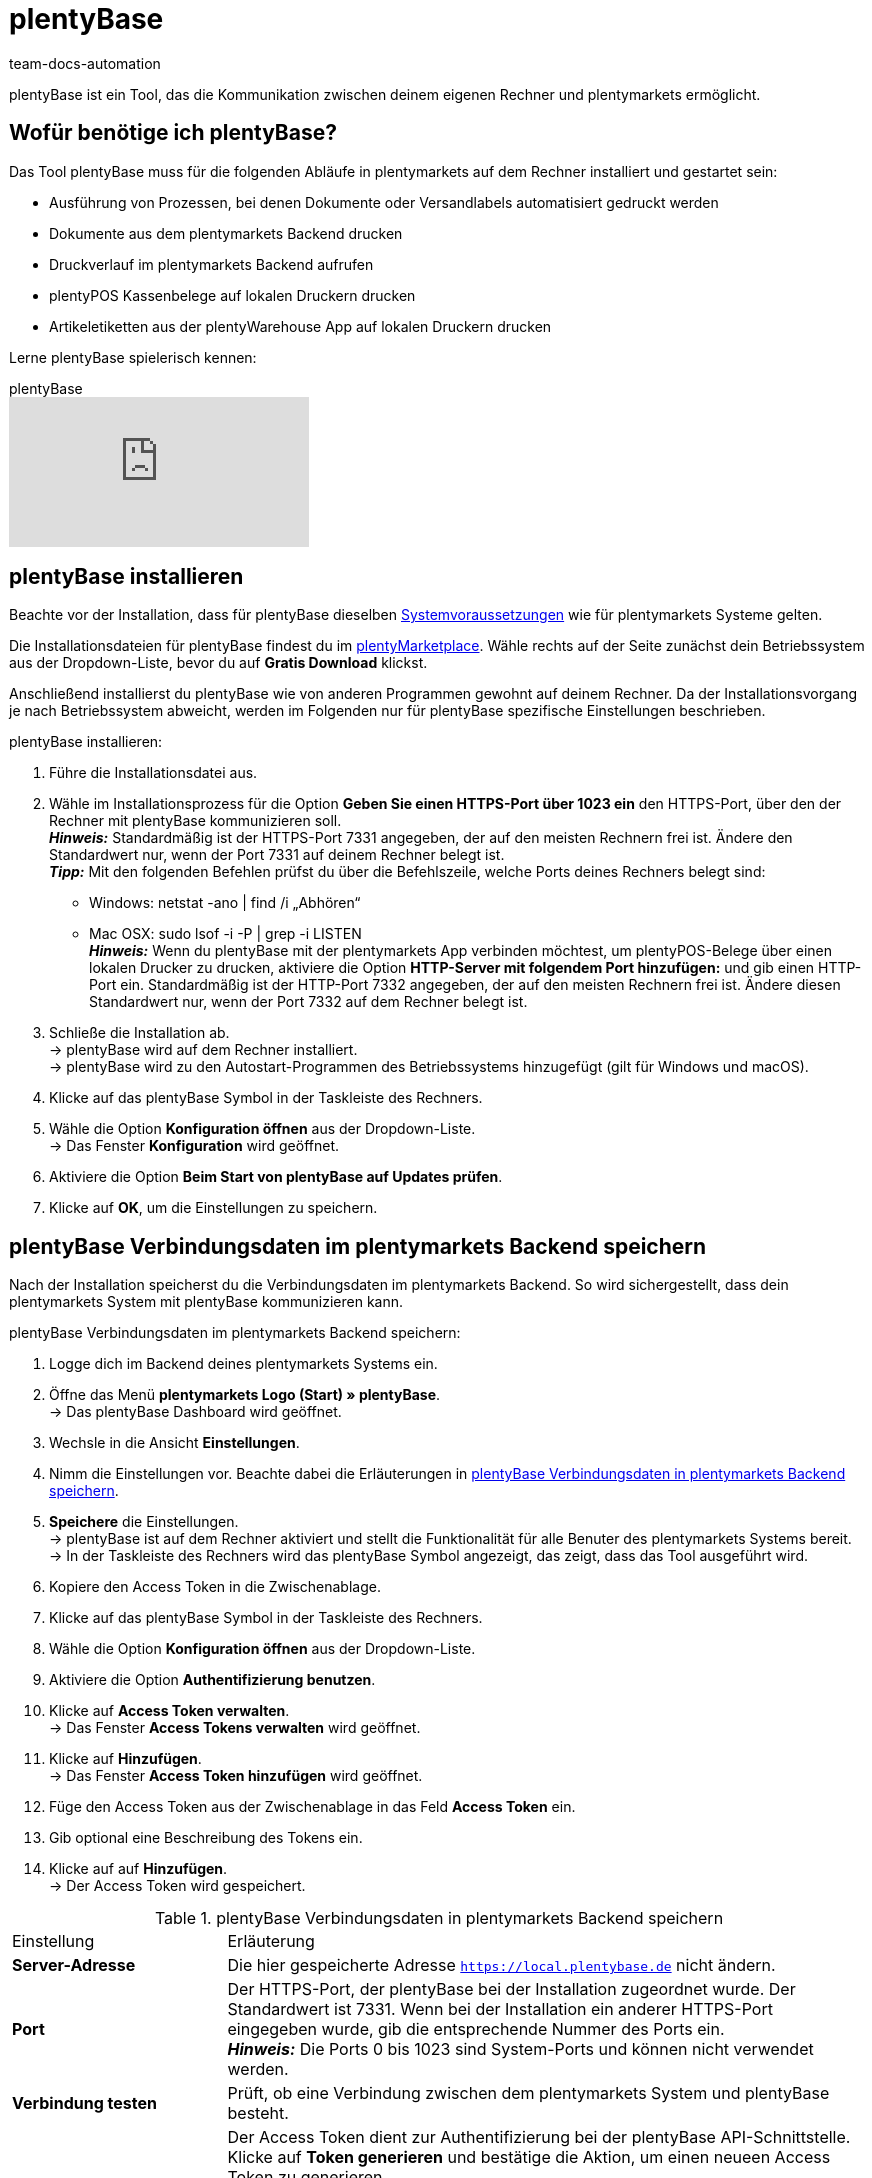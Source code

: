 = plentyBase
:keywords: plentyBase installieren, plentyBase Installation, plentyBase Anleitung, plenty Base, HTTPS-Port, HOSTS-Datei, App Verbindungsdaten speichern
:description: Erfahre, wie du das Tool plentyBase installierst.
:id: ZDXC8YS
:author: team-docs-automation

plentyBase ist ein Tool, das die Kommunikation zwischen deinem eigenen Rechner und plentymarkets ermöglicht.

[#100]
== Wofür benötige ich plentyBase?

Das Tool plentyBase muss für die folgenden Abläufe in plentymarkets auf dem Rechner installiert und gestartet sein:

* Ausführung von Prozessen, bei denen Dokumente oder Versandlabels automatisiert gedruckt werden
* Dokumente aus dem plentymarkets Backend drucken
* Druckverlauf im plentymarkets Backend aufrufen
* plentyPOS Kassenbelege auf lokalen Druckern drucken
* Artikeletiketten aus der plentyWarehouse App auf lokalen Druckern drucken

Lerne plentyBase spielerisch kennen:

.plentyBase
video::232837642[vimeo]

[#200]
== plentyBase installieren

Beachte vor der Installation, dass für plentyBase dieselben xref:willkommen:systemvoraussetzungen.adoc#[Systemvoraussetzungen] wie für plentymarkets Systeme gelten.

Die Installationsdateien für plentyBase findest du im link:https://marketplace.plentymarkets.com/plugins/integration/plentybase_5053[plentyMarketplace^]. Wähle rechts auf der Seite zunächst dein Betriebssystem aus der Dropdown-Liste, bevor du auf *Gratis Download* klickst.

Anschließend installierst du plentyBase wie von anderen Programmen gewohnt auf deinem Rechner. Da der Installationsvorgang je nach Betriebssystem abweicht, werden im Folgenden nur für plentyBase spezifische Einstellungen beschrieben.

[.instruction]
plentyBase installieren:

. Führe die Installationsdatei aus.
. Wähle im Installationsprozess für die Option *Geben Sie einen HTTPS-Port über 1023 ein* den HTTPS-Port, über den der Rechner mit plentyBase kommunizieren soll. +
*_Hinweis:_* Standardmäßig ist der HTTPS-Port 7331 angegeben, der auf den meisten Rechnern frei ist. Ändere den Standardwert nur, wenn der Port 7331 auf deinem Rechner belegt ist. +
*_Tipp:_* Mit den folgenden Befehlen prüfst du über die Befehlszeile, welche Ports deines Rechners belegt sind:
    * Windows: netstat -ano | find /i „Abhören“ +
    * Mac OSX: sudo lsof -i -P | grep -i LISTEN +
*_Hinweis:_* Wenn du plentyBase mit der plentymarkets App verbinden möchtest, um plentyPOS-Belege über einen lokalen Drucker zu drucken, aktiviere die Option *HTTP-Server mit folgendem Port hinzufügen:* und gib einen HTTP-Port ein. Standardmäßig ist der HTTP-Port 7332 angegeben, der auf den meisten Rechnern frei ist. Ändere diesen Standardwert nur, wenn der Port 7332 auf dem Rechner belegt ist.
. Schließe die Installation ab. +
→ plentyBase wird auf dem Rechner installiert. +
→ plentyBase wird zu den Autostart-Programmen des Betriebssystems hinzugefügt (gilt für Windows und macOS).
. Klicke auf das plentyBase Symbol in der Taskleiste des Rechners.
. Wähle die Option *Konfiguration öffnen* aus der Dropdown-Liste. +
→ Das Fenster *Konfiguration* wird geöffnet.
. Aktiviere die Option *Beim Start von plentyBase auf Updates prüfen*.
. Klicke auf *OK*, um die Einstellungen zu speichern.

[#300]
== plentyBase Verbindungsdaten im plentymarkets Backend speichern

Nach der Installation speicherst du die Verbindungsdaten im plentymarkets Backend. So wird sichergestellt, dass dein plentymarkets System mit plentyBase kommunizieren kann.

[.instruction]
plentyBase Verbindungsdaten im plentymarkets Backend speichern:

. Logge dich im Backend deines plentymarkets Systems ein.
. Öffne das Menü *plentymarkets Logo (Start) » plentyBase*. +
→ Das plentyBase Dashboard wird geöffnet.
. Wechsle in die Ansicht *Einstellungen*.
. Nimm die Einstellungen vor. Beachte dabei die Erläuterungen in <<table-plentybase-connection-data>>.
. *Speichere* die Einstellungen. +
→ plentyBase ist auf dem Rechner aktiviert und stellt die Funktionalität für alle Benuter des plentymarkets Systems bereit. +
→ In der Taskleiste des Rechners wird das plentyBase Symbol angezeigt, das zeigt, dass das Tool ausgeführt wird.
. Kopiere den Access Token in die Zwischenablage.
. Klicke auf das plentyBase Symbol in der Taskleiste des Rechners.
. Wähle die Option *Konfiguration öffnen* aus der Dropdown-Liste.
. Aktiviere die Option *Authentifizierung benutzen*.
. Klicke auf *Access Token verwalten*. +
→ Das Fenster *Access Tokens verwalten* wird geöffnet.
. Klicke auf *Hinzufügen*. +
→ Das Fenster *Access Token hinzufügen* wird geöffnet.
. Füge den Access Token aus der Zwischenablage in das Feld *Access Token* ein.
. Gib optional eine Beschreibung des Tokens ein.
. Klicke auf auf *Hinzufügen*. +
→ Der Access Token wird gespeichert.

[[table-plentybase-connection-data]]
.plentyBase Verbindungsdaten in plentymarkets Backend speichern
[cols="1,3"]
|====

| Einstellung |Erläuterung

| *Server-Adresse*
|Die hier gespeicherte Adresse `https://local.plentybase.de` nicht ändern.

| *Port*
|Der HTTPS-Port, der plentyBase bei der Installation zugeordnet wurde. Der Standardwert ist 7331. Wenn bei der Installation ein anderer HTTPS-Port eingegeben wurde, gib die entsprechende Nummer des Ports ein. +
*_Hinweis:_* Die Ports 0 bis 1023 sind System-Ports und können nicht verwendet werden.

| *Verbindung testen*
|Prüft, ob eine Verbindung zwischen dem plentymarkets System und plentyBase besteht.

| *Systemweiten Access Token generieren*
| Der Access Token dient zur Authentifizierung bei der plentyBase API-Schnittstelle. Klicke auf *Token generieren* und bestätige die Aktion, um einen neueen Access Token zu generieren. +
*_Hinweis:_* Wenn du einen neuen Access Token generierst, wird der vorherige Token überschrieben. Speichere den neuen Token direkt nach der Generierung in den Einstellungen von plentyBase. Nutzt du plentyBase auf mehreren Rechnern? Dann stelle sicher, dass du auf jedem Gerät den neuen Token speicherst.

|====

[#400]
== Zugriff auf lokale Ordner einschränken

plentyBase kann standardmäßig auf alle Ordner deines lokalen Rechners zugreifen. Möchtest du nur bestimmte Ordner freigeben? Dann gehe wie unten beschrieben vor, um nur ausgewählte Ordner freizugeben. Der Zugriff auf alle nicht freigegebenen Ordner deines lokalen Rechners wird damit automatisch gesperrt.

[.instruction]
Zugriff auf lokale Ordner einschränken:

. Klicke auf das plentyBase Symbol in der Taskleiste des Rechners.
. Wähle die Option *Konfiguration öffnen* aus der Dropdown-Liste.
. Klicke auf *Ordnerzugriff verwalten*. +
→ Das Fenster *Ordnerzugriff verwalten* wird geöffnet.
. Klicke auf *Hinzufügen*. +
→ Im Fenster *Öffnen* werden die auf dem Rechner verfügbaren Ordner angezeigt.
. Klicke auf den Ordner, den du freigeben möchtest.
. Klicke auf *Wählen*. +
→ Der Ordner wird in der Liste des Fensters *Ordnerzugriff verwalten* angezeigt. Dabei ist die Option *Zugriff* automatisch aktiviert.
. Aktiviere das Kontrollkästchen in der Spalte *Unterordner*, um alle Unterordner des Ordners freizugeben.
. Füge bei Bedarf weitere Ordner hinzu.
. Klicke auf *OK*, um die Einstellungen zu speichern. +
→ plentyBase kann nun nur auf die in der Spalte *Zugriff* aktivierten Ordner zugreifen.

[#500]
== plentyBase für zusätzliche Domains freigeben

plentyBase stellt eine Schnittstelle zwischen plentymarkets und dem Rechner bereit, auf dem plentyBase installiert ist. Um einen potenziellen Zugriff durch unbefugte Dritte zu verhindern, ist per plentyBase standardmäßig nur über die folgenden plentymarkets Domains ein Zugriff auf den lokalen Rechner möglich:

* `plentymarkets-cloud-de.com`
* `plentymarkets-cloud-ie.com`

Zusätzliche Domains müssen in den plentyBase Einstellungen freigegeben werden. Gehe dazu wie unten beschrieben vor.

[.instruction]
plentyBase für zusätzliche Domains freigeben:

. Klicke auf das plentyBase Symbol in der Taskleiste des Rechners.
. Wähle die Option *Konfiguration öffnen* aus der Dropdown-Liste.
. Klicke auf *Domainzugriff verwalten*. +
→ Das Fenster *Domainzugriff verwalten* wird geöffnet. +
→ Eine Liste der gespeicherten Domains wird angezeigt. +
. Klicke auf *Hinzufügen*. +
→ Eine zusätzliche leere Zeile wird eingefügt.
. Doppelklicke in der Spalte *Domain* die leere Zeile.
. Gib die Domain ohne führendes *http://* oder *https://* ein.
. Aktiviere das Kontrollkästchen in der Spalte *Zugriff*.
. Füge bei Bedarf weitere Domains hinzu und aktiviere den Zugriff.
. Klicke auf *OK*, um die Einstellungen zu speichern.

[#600]
== plentyBase in einem Netzwerk zugänglich machen

Du kannst plentyBase auf einem Rechner innerhalb eines Netzwerks installieren und für die anderen Rechner im Netzwerk zugänglich machen. Um plentyBase innerhalb eines Netzwerks zu nutzen, müssen die IP-Adresse und der Host-Name des Rechners, auf dem plentyBase installiert ist, in die HOSTS-Datei der anderen Rechner eingetragen werden, die auf das Netzwerk zugreifen.

[#610]
=== plentyBase auf Netzwerkrechner installieren

* <<#200, Installiere plentyBase>> auf einem Rechner des Netzwerks.
* Notiere dir die IP-Adresse des Host-Rechners, auf dem plentyBase installiert wurde.
* *_Hinweis:_* Wir empfehlen dir, dem Host-Rechner eine statische IP-Adresse zuzuweisen.
* Hast du nicht den Standard-HTTPS-Port 7331 verwendet, notiere dir außerdem den HTTPS-Port, den du bei der Installation angegeben hast.

[#620]
=== IP-Daten in HOSTS-Datei weiterer Rechner im Netzwerk speichern

Die HOSTS-Datei ist eine lokale Textdatei des Betriebssystems, in der Hostnamen bestimmten IP-Adressen zugeordnet werden. In die HOSTS-Datei des Client-Rechners trägst du die IP-Adresse und den Host-Namen des Rechners im Netzwerk ein, auf dem plentyBase installiert ist. Nur so kann der Client-Rechner auf plentyBase zugreifen. Zur Bearbeitung der HOSTS-Datei benötigst du Administratorrechte auf dem Client-Rechner.

[WARNING]
.Bearbeitung der HOSTS-Datei auf eigene Gefahr
====
Die HOSTS-Datei ist eine wichtige Systemdatei. Die Bearbeitung dieser Datei erfolgt auf eigene Gefahr. plentymarkets übernimmt keine Gewährleistung oder Haftung für etwaige Schäden, die durch die Bearbeitung der HOSTS-Datei direkt oder mittelbar entstehen können. Beachte auch folgende Hinweise:

* Erstelle eine Sicherungskopie der HOSTS-Datei, bevor du die Datei bearbeitest.
* Lösche oder bearbeite keine Einträge, die bereits in der Datei vorhanden sind.
====

Der Ablauf zur Bearbeitung der HOSTS-Datei ist je nach verwendetem Betriebssystem unterschiedlich. Klicke auf das passende Tab, um die Anleitung für dein Betriebssystem zu sehen.

[tabs]
====
Windows::
+
--

[.instruction]
HOSTS-Datei in Windows bearbeiten:

. Klicke unten links auf das Windows-Symbol. +
*_Nur Windows 8:_* Navigiere zur Kachelansicht.
. Gib *Editor* in die Suche ein. +
→ Der Editor wird in der Liste der Programme aufgeführt.
. Klicke mit der rechten Maustaste auf die Editor-Verknüpfung und wähle die Option *Als Administrator ausführen*.
. Bestätige die Abfrage mit *Ja*. +
→ Der Editor wird geöffnet.
. Klicke auf *Datei » Öffnen*.
. Navigiere zum Pfad C:\Windows\System32\Drivers\etc. +
*_Tipp:_* Wähle aus der Dropdown-Liste rechts unten die Option *Alle Dateien*. +
→ Die HOSTS-Datei wird geöffnet und kann bearbeitet werden.
. Füge am Ende der Datei die IP-Adresse des Rechners hinzu, auf dem plentyBase installiert ist, gefolgt von der Host-Adresse `local.plentybase.de`. Daraus ergibt sich das folgende Muster: +
[IP-Adresse des Host-Rechners] local.plentybase.de +
*_Beispiel:_* 123.123.1.123 local.plentybase.de +
*_Hinweis:_* Mit `\#` beginnende Zeilen sind Kommentare und werden nicht ausgelesen. Dein Eintrag darf daher nicht mit `#` beginnen.
. *Speichere* die Datei. +
*_Tipp:_* Wenn auf dem Rechner plentymarkets im Browser geöffnet ist, lade das Browser-Tab neu.
. Wenn du bei der Installation auf dem Host-Rechner einen anderen HTTPS-Port als den Standard-Port 7331 gewählt hast, <<#300, gib den HTTPS-Port des Host-Rechners>> im plentymarkets Backend ein.

--
MacOSX::
+
--

[.instruction]
HOSTS-Datei in MacOSX bearbeiten:

. Öffne den Finder.
. Klicke in der Task-Leiste auf *Gehe zu » Gehe zum Ordner ...*. +
→ Das Fenster *Den folgenden Ordner öffnen:* wird angezeigt.
. Gib `/private/etc` in das Feld ein. +
→ Der Ordner *etc* wird geöffnet.
. Kopiere die Datei *hosts*.
. Lege die Kopie in einem anderen Ordner oder auf dem Desktop ab.
. Öffne die Kopie der Datei *hosts* mit TextEdit oder einem anderen Editor.
. Füge am Ende der Datei die IP-Adresse des Rechners hinzu, auf dem plentyBase installiert ist, gefolgt von der Host-Adresse `local.plentybase.de`. Daraus ergibt sich das folgende Muster: +
[IP-Adresse des Host-Rechners] local.plentybase.de +
*_Beispiel:_* 123.123.1.123 local.plentybase.de +
*_Hinweis:_* Mit `\#` beginnende Zeilen sind Kommentare und werden nicht ausgelesen. Dein Eintrag darf daher nicht mit `#` beginnen.
. *Speichere* die Datei.
. Ziehe die bearbeitete Kopie der Datei in den Ursprungsordner */private.etc* +
→ Eine Warnung wird angezeigt.
. Bestätige, dass du die nicht bearbeitete Datei ersetzen möchtest.
. Gib dein Benutzerkennwort ein, um den Ersetzungsvorgang zu bestätigen. +
→ Die Datei wird gespeichert. +
*_Tipp:_* Wenn auf dem Rechner plentymarkets im Browser geöffnet ist, lade das Browser-Tab neu.
. Wenn du bei der Installation auf dem Host-Rechner einen anderen HTTPS-Port als den Standard-Port 7331 gewählt hast, <<#300, gib den HTTPS-Port des Host-Rechners>> im plentymarkets Backend ein.

--
Linux::
+
--

[.instruction]
HOSTS-Datei in Linux bearbeiten:

. Öffne den Dateimanager.
. Navigiere zum Pfad `/etc`. +
→ Öffne die Datei *hosts* mit einem Texteditor und Administratorrechten.
. Füge am Ende der Datei die IP-Adresse des Rechners hinzu, auf dem plentyBase installiert ist, gefolgt von der Host-Adresse `local.plentybase.de`. Daraus ergibt sich das folgende Muster: +
[IP-Adresse des Host-Rechners] local.plentybase.de +
*_Beispiel:_* 123.123.1.123 local.plentybase.de +
*_Hinweis:_* Mit `\#` beginnende Zeilen sind Kommentare und werden nicht ausgelesen. Dein Eintrag darf daher nicht mit `#` beginnen.
. *Speichere* die Datei. +
*_Tipp:_* Wenn auf dem Rechner plentymarkets im Browser geöffnet ist, lade das Browser-Tab neu.
. Wenn du bei der Installation auf dem Host-Rechner einen anderen HTTPS-Port als den Standard-Port 7331 gewählt hast, <<#300, gib den HTTPS-Port des Host-Rechners>> im plentymarkets Backend ein.

--
====

[#700]
=== plentyBase Verbindungsdaten in der plentymarkets App speichern

Du kannst plentyBase auch mit der plentymarkets App verbinden. Damit eine Verbindung zwischen plentyBase und der plentymarkets App hergestellt werden kann, muss in den Konfigurationseinstellungen von plentyBase die Option *HTTP-Port* aktiviert und ein HTTP-Port eingegeben sein. Standardmäßig ist der HTTP-Port 7332 vorausgewählt.

Nachdem du die plentyBase Verbindungsdaten in der plentymarkets App gespeichert hast, kannst du:

* Kassenbelege über alle Drucker drucken, auf die über den Rechner zugegriffen werden kann, auf dem plentyBase installiert ist.

* Plugins, die plentyBase benötigen, in der App benutzen.

Du benötigst folgende Daten, um die plentyBase Verbindungsdaten in der plentymarkets App zu speichern:

* IP-Adresse des Rechners, auf dem plentyBase installiert ist

* HTTP-Port, der plentyBase auf dem Rechner zugewiesen wurde

[TIP]
.Information zu Bondruckern
====
Bondrucker werden über ihre IP-Adresse an die plentymarkets App angebunden. Daher ist plentyBase für den Bondrucker nicht erforderlich.
====

[.instruction]
plentyBase Verbindungsdaten in der plentymarkets App speichern:

. Melde dich in der plentymarkets App an.
. Tippe in der Menüleiste oben links auf das *Menüsymbol*.
. Tippe auf *Einstellungen*.
. Tippe auf *plentyBase*. +
→ Das Einstellungsmenü *plentyBase* wird angezeigt.
. Nimm die Einstellungen vor. Beachte dabei die Erläuterungen in <<table-plentybase-connection-data-app>>.
. *Speichere* die Einstellungen.

[[table-plentybase-connection-data-app]]
.plentyBase Verbindungsdaten in der plentymarkets App speichern
[cols="1,3"]
|====

| Einstellung |Erläuterung

| *IP-Adresse*
|Gib die IP-Adresse des Rechners ein, auf dem plentyBase installiert ist. Wenn plentyBase in einem Netzwerk installiert und für andere Rechner freigegeben ist, gib die IP-Adresse des Host-Rechners ein.

| *HTTP-Port*
|Gib den HTTP-Port ein, der plentyBase auf dem Rechner zugeordnet wurde. Standardmäßig ist der Port 7332 angegeben. Klicke auf das plentyBase Symbol in der Taskleiste des Rechners und dann auf *Konfiguration öffnen*, um den HTTP-Port anzuzeigen.

| *Verbindung testen*
|Tippe, um zu testen, ob eine Verbindung zu dem Rechner, auf dem plentyBase installiert ist, hergestellt werden kann.

2+^| *Authentifizierung*

| *Access Token*
|Gib den Access Token ein, der in plentyBase für den Rechner gespeichert ist. +
*_Tipp:_* Der Access Token wird im Menü *plentymarkets Logo (Start) » plentyBase » Ansicht: Einstellungen* des plentymarkets Backend als QR-Code dargestellt. Um den QR-Code einzuscannen, tippe oben rechts in der App auf das QR-Code-Symbol und scanne den QR-Code.

| *Access Token generieren*
|Tippe, um einen neuen Access Token zu generieren. +
*_Hinweis:_* Wenn du ein neues Access Token in der plentymarkets App generierst, musst du diesen Token auch in den Einstellungen des plentyBase Tools speichern. Stelle sicher, dass auf allen verwendeten Rechnern und mobilen Geräten der neue Token gespeichert ist.

|====

[#800]
== Plugin für plentyBase installieren

Die folgenden Plugins sind im plentyMarketplace verfügbar und setzen Voraus, dass du plentyBase installiert hast:

* link:https://marketplace.plentymarkets.com/plentybaseitemcachepos_6313[plentyBase ItemCachePOS^]

* link:https://marketplace.plentymarkets.com/plentybasepackbylight_6367[plentyBase PackByLight^]

* link:https://marketplace.plentymarkets.com/plentybasecustomerdisplaypos_6359[plentyBase CustomerDisplayPOS^]

Beachte bei der Installation dieser Plugins den folgenden Ablauf.

[.instruction]
Plugin für plentyBase installieren:

. Speichere die Installationsdatei des Plugins auf dem Rechner, auf dem plentyBase ausgeführt wird. +
*_Hinweis:_* Die Installationsdateien von Plugins für plentyBase haben stets die Dateierweiterung *.jar*.
. Logge dich im Backend deines plentymarkets Systems ein.
. Öffne das Menü *plentymarkets Logo (Start) » plentyBase*. +
→ Das plentyBase Dashboard wird geöfnet.
. Wechsle in die Ansicht *Plugins*.
. Klicke auf *Plugin installieren*.
. Navigiere zur Installationsdatei des Plugins.
. Wähle die Installationsdatei aus. +
→ Das Plugin wird installiert. +
→ Das Plugin wird in der Liste der Plugins angezeigt.

[#900]
== plentyBase Log-Dateien an plentymarkets Support senden

Gehe wie unten beschrieben vor, um plentyBase Log-Dateien an den plentymarkets Support zu senden.

[IMPORTANT]
.Log-Dateien erst nach Aufforderung senden
====
Sende die Log-Dateien erst nach Aufforderung an den plentymarkets Support. Sende die Dateien immer als private Nachricht an die Gruppe @plenty-prozesse im plentymarkets Forum.
====

[.instruction]
plentyBase Log-Dateien an plentymarkets Support senden:

. Starte plentyBase.
. Führe den Prozess aus, bis das Verhalten auftritt, das du dem plentymarkets Support melden möchtest.
. Klicke auf das plentyBase Logo in der Taskleiste des Rechners.
. Klicke auf *Log-Dateien anzeigen*. +
→ Der Ordner *Logs* wird angezeigt.
. Packe die Datei `plentyBase.log` als ZIP-Datei oder RAR-Datei. +
*_Tipp:_* Die Datei `plentyBase.log` enthält immer die aktuellsten Log-Daten. Ist das Verhalten an einem anderen Tag aufgetreten? Dann packe die Datei mit dem Datum, an dem das Verhalten aufgetreten ist.
. Sende die Datei in einer privaten Nachricht an die Gruppe @plenty-prozesse im plentymarkets Forum. Füge, wenn möglich, auch einen Link zu deinem ursprünglichen Forenbeitrag zur privaten Nachricht hinzu. Nenne alternativ die Fehlermeldung(en) sowie betroffene IDs von Aufträgen und Artikeln. So können mögliche Fehler besser analysiert werden.

[#1000]
== plentyBase: FAQ und Fehlerbehebung

Im den folgenden Unterkapiteln findest du eine Liste von häufig auftretenden Fragen und Fehlern im Zusammenhang mit plentyBase.

[#1100]
=== "Fehlende plentyBase Authentifizierung. Access-Token-Einstellungen prüfen"

Hierbei handelt es sich nicht um eine Fehlermeldung im klassischen Sinn. Vielmehr wirst du darauf hingewiesen, dass noch kein Access Token zur Absicherung der Kommunikation zwischen plentymarkets und dem lokal installierten plentyBase eingerichtet wurde.

Damit diese Meldung nicht mehr angezeigt wird und die Verbindung abgesichert ist, muss ein Token in plentymarkets erzeugt und in plentyBase hinterlegt werden. Gehe dazu wie unten beschrieben vor.

[.instruction]
plentyBase starten und Menü öffnen:

. Starte plentyBase.
. Melde dich im Backend deines plentymarkets Systems an.
. Öffne das Menü *plentymarkets Logo (Start) » plentyBase*.
. Wechsele in das Tab *Einstellungen*.
. Generiere einen Token und kopiere diesen in die Zwischenablage.
. *Speichere* (icon:save[role="lightGrey"]) die Änderungen.

image::automatisierung:accesstoken.png[width=640]

[.instruction]
Einstellungen öffnen:

. Klicke auf das plentyBase Logo in der Taskleiste deines Rechners und wähle dort *Konfiguration öffnen*. +

image::automatisierung:baseMac.png[]

image::automatisierung:baseWin.png[width=640, height=360]

[.instruction]
Token hinterlegen:

. Klicke auf *Access Tokens verwalten*.
. Klicke auf *Hinzufügen*.
. Füge den in die Zwischenablage kopierten Token links ein. Gib rechts zum Beispiel *plentymarkets* ein.
. Klicke auf *OK*.

[#1200]
=== "plentyBase nicht verbunden. Status prüfen"

Die Fehlermeldung `plentyBase nicht verbunden. Status prüfen` bezeichnet verschiedene Verbindungsprobleme, die bei plentyBase auftreten können. Stelle zuerst sicher, dass wie oben beschrieben der <<#700, plentyBase Access Token>> korrekt erzeugt *und* hinterlegt wurde.

Besonders bei Verwendung einer Fritz!Box kann es vermehrt zu Verbindungsproblemen mit plentyBase kommen. Anwender:innen mit Fritz!Box finden link:https://forum.plentymarkets.com/t/es-kann-keine-verbindung-zu-plentybase-hergestellt-werden-fritzbox-benutzer-loesungsvorschlag/607564[in diesem Beitrag im Forum^] die passende Lösung.
